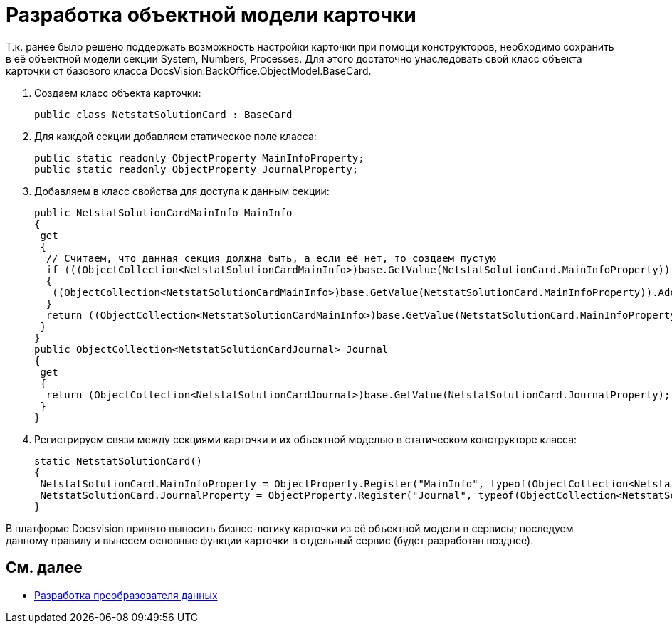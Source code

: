 = Разработка объектной модели карточки

Т.к. ранее было решено поддержать возможность настройки карточки при помощи конструкторов, необходимо сохранить в её объектной модели секции System, Numbers, Processes. Для этого достаточно унаследовать свой класс объекта карточки от базового класса [.keyword .apiname]#DocsVision.BackOffice.ObjectModel.BaseCard#.

. Создаем класс объекта карточки:
+
[source,csharp]
----
public class NetstatSolutionCard : BaseCard
----
. Для каждой секции добавляем статическое поле класса:
+
[source,csharp]
----
public static readonly ObjectProperty MainInfoProperty;
public static readonly ObjectProperty JournalProperty;
----
. Добавляем в класс свойства для доступа к данным секции:
+
[source,csharp]
----
public NetstatSolutionCardMainInfo MainInfo
{
 get
 {
  // Считаем, что данная секция должна быть, а если её нет, то создаем пустую
  if (((ObjectCollection<NetstatSolutionCardMainInfo>)base.GetValue(NetstatSolutionCard.MainInfoProperty)).Count = 0)
  {
   ((ObjectCollection<NetstatSolutionCardMainInfo>)base.GetValue(NetstatSolutionCard.MainInfoProperty)).Add(new NetstatSolutionCardMainInfo());
  }
  return ((ObjectCollection<NetstatSolutionCardMainInfo>)base.GetValue(NetstatSolutionCard.MainInfoProperty)).First<NetstatSolutionCardMainInfo>();
 }
}
public ObjectCollection<NetstatSolutionCardJournal> Journal
{
 get
 {
  return (ObjectCollection<NetstatSolutionCardJournal>)base.GetValue(NetstatSolutionCard.JournalProperty);
 }
}
----
. Регистрируем связи между секциями карточки и их объектной моделью в статическом конструкторе класса:
+
[source,csharp]
----
static NetstatSolutionCard()
{
 NetstatSolutionCard.MainInfoProperty = ObjectProperty.Register("MainInfo", typeof(ObjectCollection<NetstatSolutionCardMainInfo>), typeof(NetstatSolutionCard));
 NetstatSolutionCard.JournalProperty = ObjectProperty.Register("Journal", typeof(ObjectCollection<NetstatSolutionCardJournal>), typeof(NetstatSolutionCard));
}
----

В платформе Docsvision принято выносить бизнес-логику карточки из её объектной модели в сервисы; последуем данному правилу и вынесем основные функции карточки в отдельный сервис (будет разработан позднее).

== См. далее

* xref:CreateCardLib_CardObjectModel_Mappers.adoc[Разработка преобразователя данных]
